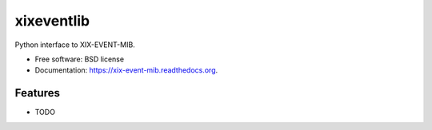 ===============================
xixeventlib
===============================

.. image:: https://badge.fury.io/py/xix-event-mib.png
    :target: http://badge.fury.io/py/xix-event-mib

.. image:: https://travis-ci.org/mjuenema/xix-event-mib.png?branch=master
        :target: https://travis-ci.org/mjuenema/xix-event-mib

.. image:: https://pypip.in/d/xix-event-mib/badge.png
        :target: https://pypi.python.org/pypi/xix-event-mib


Python interface to XIX-EVENT-MIB.

* Free software: BSD license
* Documentation: https://xix-event-mib.readthedocs.org.

Features
--------

* TODO
